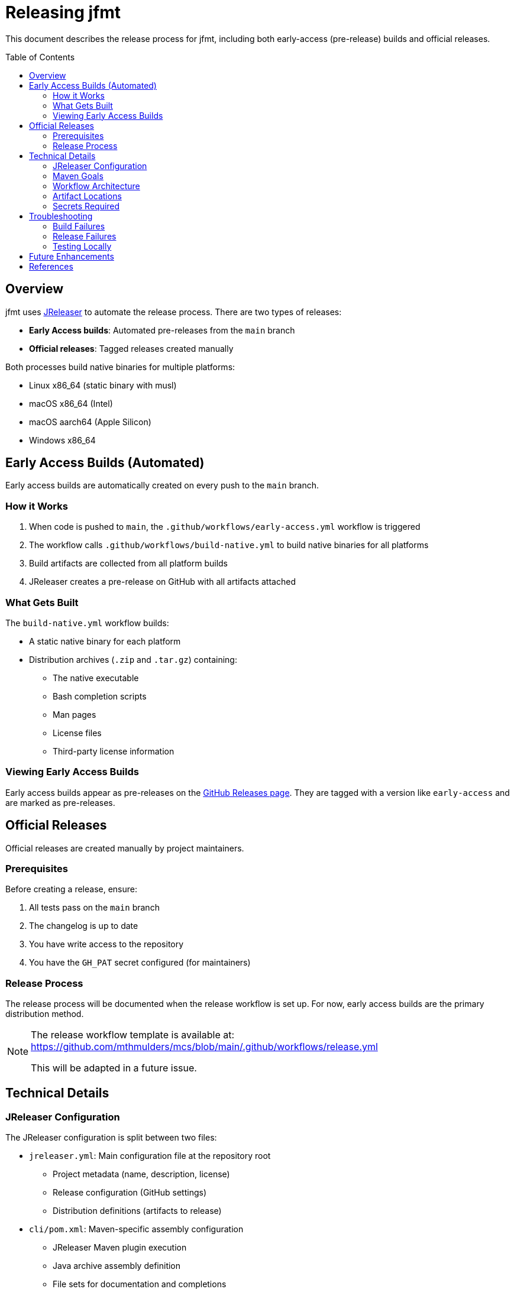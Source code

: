 // SPDX-License-Identifier: Apache-2.0 OR EUPL-1.2
= Releasing jfmt
:toc: macro

This document describes the release process for jfmt, including both early-access (pre-release) builds and official releases.

toc::[]

== Overview

jfmt uses https://jreleaser.org/[JReleaser] to automate the release process.
There are two types of releases:

* **Early Access builds**: Automated pre-releases from the `main` branch
* **Official releases**: Tagged releases created manually

Both processes build native binaries for multiple platforms:

* Linux x86_64 (static binary with musl)
* macOS x86_64 (Intel)
* macOS aarch64 (Apple Silicon)
* Windows x86_64

== Early Access Builds (Automated)

Early access builds are automatically created on every push to the `main` branch.

=== How it Works

1. When code is pushed to `main`, the `.github/workflows/early-access.yml` workflow is triggered
2. The workflow calls `.github/workflows/build-native.yml` to build native binaries for all platforms
3. Build artifacts are collected from all platform builds
4. JReleaser creates a pre-release on GitHub with all artifacts attached

=== What Gets Built

The `build-native.yml` workflow builds:

* A static native binary for each platform
* Distribution archives (`.zip` and `.tar.gz`) containing:
  - The native executable
  - Bash completion scripts
  - Man pages
  - License files
  - Third-party license information

=== Viewing Early Access Builds

Early access builds appear as pre-releases on the https://github.com/bmarwell/jfmt/releases[GitHub Releases page].
They are tagged with a version like `early-access` and are marked as pre-releases.

== Official Releases

Official releases are created manually by project maintainers.

=== Prerequisites

Before creating a release, ensure:

1. All tests pass on the `main` branch
2. The changelog is up to date
3. You have write access to the repository
4. You have the `GH_PAT` secret configured (for maintainers)

=== Release Process

The release process will be documented when the release workflow is set up.
For now, early access builds are the primary distribution method.

[NOTE]
====
The release workflow template is available at: https://github.com/mthmulders/mcs/blob/main/.github/workflows/release.yml

This will be adapted in a future issue.
====

== Technical Details

=== JReleaser Configuration

The JReleaser configuration is split between two files:

* `jreleaser.yml`: Main configuration file at the repository root
  - Project metadata (name, description, license)
  - Release configuration (GitHub settings)
  - Distribution definitions (artifacts to release)

* `cli/pom.xml`: Maven-specific assembly configuration
  - JReleaser Maven plugin execution
  - Java archive assembly definition
  - File sets for documentation and completions

=== Maven Goals

The release process uses the following Maven goals:

* `jreleaser:assemble`: Creates distribution archives from build artifacts
  - Executed during the `package` phase in the `cli` module
  - Bundles the JAR with dependencies, docs, and scripts

* `jreleaser:full-release`: Performs a complete release
  - Creates/updates GitHub release
  - Uploads all distribution artifacts
  - Generates changelog from conventional commits
  - Executed in the early-access workflow's release job

[TIP]
====
To test the assembly locally without releasing:

[source,console]
----
./mvnw clean package -Prelease
----

This will create distributions in `cli/target/jreleaser/assemble/`.
====

=== Workflow Architecture

The workflow architecture uses GitHub Actions' reusable workflow feature:

[source]
----
early-access.yml
  ├─ calls: build-native.yml (builds on all platforms)
  │    ├─ build-linux-x64-musl
  │    └─ build-others (matrix: macOS x64, macOS aarch64, Windows x64)
  └─ release job (collects artifacts, runs jreleaser:full-release)
----

This design:

* Keeps build logic in one place (`build-native.yml`)
* Allows testing native builds independently
* Shares secrets securely using `secrets: inherit`
* Enables parallel builds across platforms

=== Artifact Locations

After a successful build, artifacts are available in several locations:

* **GitHub Actions artifacts**: Temporary storage during workflow runs
  - `artifacts-ubuntu-latest`: Linux binaries
  - `artifacts-macos-13`: macOS Intel binaries
  - `artifacts-macos-14`: macOS ARM binaries
  - `artifacts-windows-2022`: Windows binaries

* **GitHub Releases**: Permanent storage for released artifacts
  - Early access: https://github.com/bmarwell/jfmt/releases/tag/early-access
  - Tagged releases: `https://github.com/bmarwell/jfmt/releases/tag/v{version}`

=== Secrets Required

The following secrets must be configured in the repository (for maintainers):

* `GH_PAT`: GitHub Personal Access Token with repo and packages permissions
  - Used by JReleaser to create releases and upload artifacts

* `MUSL_TOOLCHAIN_LOCATION`: URL to musl toolchain download location
* `MUSL_TOOLCHAIN_USER`: Username for musl toolchain authentication
* `MUSL_TOOLCHAIN_PASS`: Password for musl toolchain authentication

== Troubleshooting

=== Build Failures

If the early access build fails:

1. Check the GitHub Actions logs for the failing job
2. Look for errors in the build output
3. Common issues:
   - Compilation errors: Fix the code and push again
   - Test failures: Fix the tests or investigate test flakiness
   - Native image build failures: Check GraalVM compatibility

=== Release Failures

If JReleaser fails to create a release:

1. Check the `jreleaser-release-output` artifact for detailed logs
2. Common issues:
   - Missing artifacts: Ensure all platform builds completed successfully
   - GitHub API errors: Check `GH_PAT` secret is valid and has required permissions
   - Configuration errors: Validate `jreleaser.yml` syntax

=== Testing Locally

To test the native build locally:

[source,console]
----
# Build native image for your platform
./mvnw clean package -Pnative

# Test the native binary
./cli/target/jfmt-0.1.0-SNAPSHOT --help
----

To test JReleaser configuration without releasing:

[source,console]
----
# Dry-run to check configuration
./mvnw -Prelease jreleaser:config

# Assemble distributions without releasing
./mvnw -Prelease jreleaser:assemble
----

== Future Enhancements

Potential improvements to the release process:

* Add package manager integrations (Homebrew, Chocolatey, Scoop, SDKMAN)
* Set up Docker image releases
* Add social media announcements (Mastodon, Bluesky)
* Implement automated changelog generation
* Add release notes templates

== References

* https://jreleaser.org/[JReleaser Documentation]
* https://jreleaser.org/guide/latest/examples/maven/maven.html[JReleaser Maven Examples]
* https://github.com/mthmulders/mcs[MCS Project] (reference implementation)
